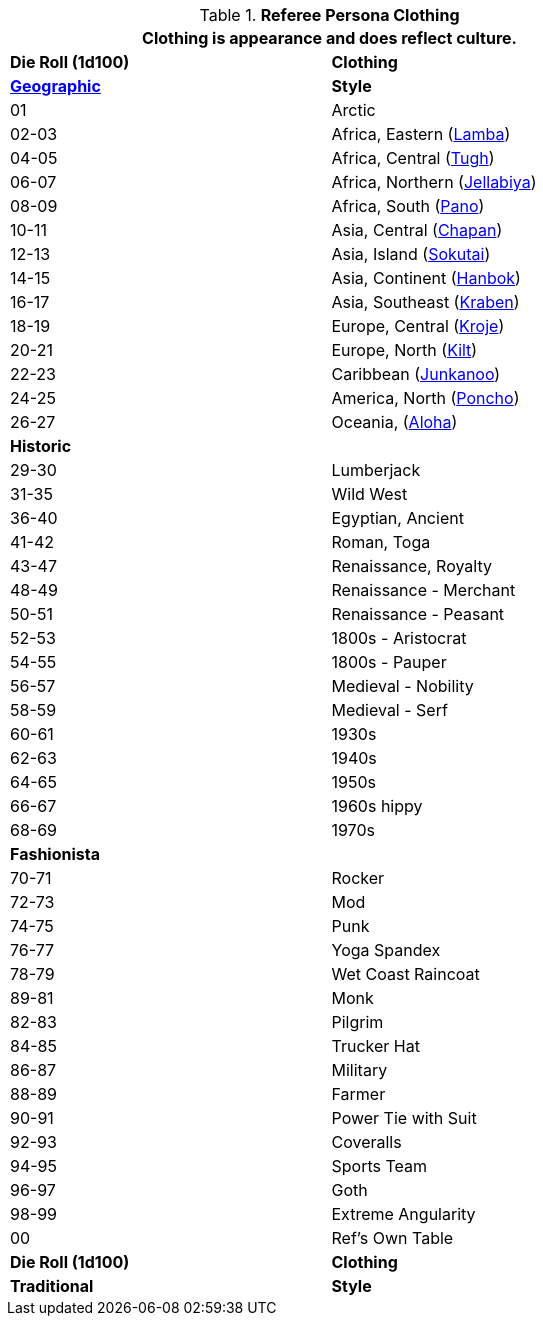 // Table 11.15 Referee Persona Dress
.*Referee Persona Clothing*
[width="75%",cols="^,<",frame="all", stripes="even"]
|===
2+<|Clothing is appearance and does reflect culture.

s|Die Roll (1d100)
s|Clothing

s|https://en.wikipedia.org/wiki/Folk_costume[Geographic,window=_blank]
s|Style

//28 points 14

|01
|Arctic

|02-03
|Africa, Eastern (https://en.wikipedia.org/wiki/Lamba_(garment)[Lamba,window=_blank])

|04-05
|Africa, Central (https://en.wikipedia.org/wiki/Folk_costume#Central_Africa[Tugh,window=_blank])

|06-07
|Africa, Northern (https://en.wikipedia.org/wiki/Jellabiya[Jellabiya,window=_blank])

|08-09
|Africa, South (https://en.wikipedia.org/wiki/Wrapper_(clothing)[Pano,window=_blank])

|10-11
|Asia, Central (https://en.wikipedia.org/wiki/Chapan[Chapan,window=_blank])

|12-13
|Asia, Island (https://en.wikipedia.org/wiki/Sokutai[Sokutai,window=_blank])

|14-15
|Asia, Continent (https://en.wikipedia.org/wiki/Hanbok[Hanbok,window=_blank])

|16-17
|Asia, Southeast (https://en.wikipedia.org/wiki/Sompot_Chong_Kben[Kraben,window=_blank])

|18-19
|Europe, Central (https://en.wikipedia.org/wiki/Kroje[Kroje,window=_blank])

|20-21
|Europe, North (https://en.wikipedia.org/wiki/Kilt[Kilt,window=_blank])

|22-23
|Caribbean (https://en.wikipedia.org/wiki/Junkanoo[Junkanoo,window=_blank])

|24-25
|America, North (https://en.wikipedia.org/wiki/Poncho[Poncho,window=_blank])

|26-27
|Oceania, (https://en.wikipedia.org/wiki/Aloha_shirt[Aloha,window=_blank]) 

s|Historic
|

|29-30
|Lumberjack

|31-35
|Wild West

|36-40
|Egyptian, Ancient

|41-42
|Roman, Toga

|43-47
|Renaissance, Royalty

|48-49
|Renaissance - Merchant

|50-51
|Renaissance - Peasant

|52-53
|1800s - Aristocrat

|54-55
|1800s - Pauper

|56-57
|Medieval - Nobility

|58-59
|Medieval - Serf

|60-61
|1930s

|62-63
|1940s

|64-65
|1950s

|66-67
|1960s hippy

|68-69
|1970s 

s|Fashionista
|

|70-71
|Rocker

|72-73
|Mod

|74-75
|Punk

|76-77
|Yoga Spandex

|78-79
|Wet Coast Raincoat

|89-81
|Monk

|82-83
|Pilgrim

|84-85
|Trucker Hat

|86-87
|Military

|88-89
|Farmer

|90-91
|Power Tie with Suit

|92-93
|Coveralls 

|94-95
|Sports Team

|96-97
|Goth

|98-99
|Extreme Angularity

|00
|Ref's Own Table

s|Die Roll (1d100)
s|Clothing

s|Traditional
s|Style
|===
